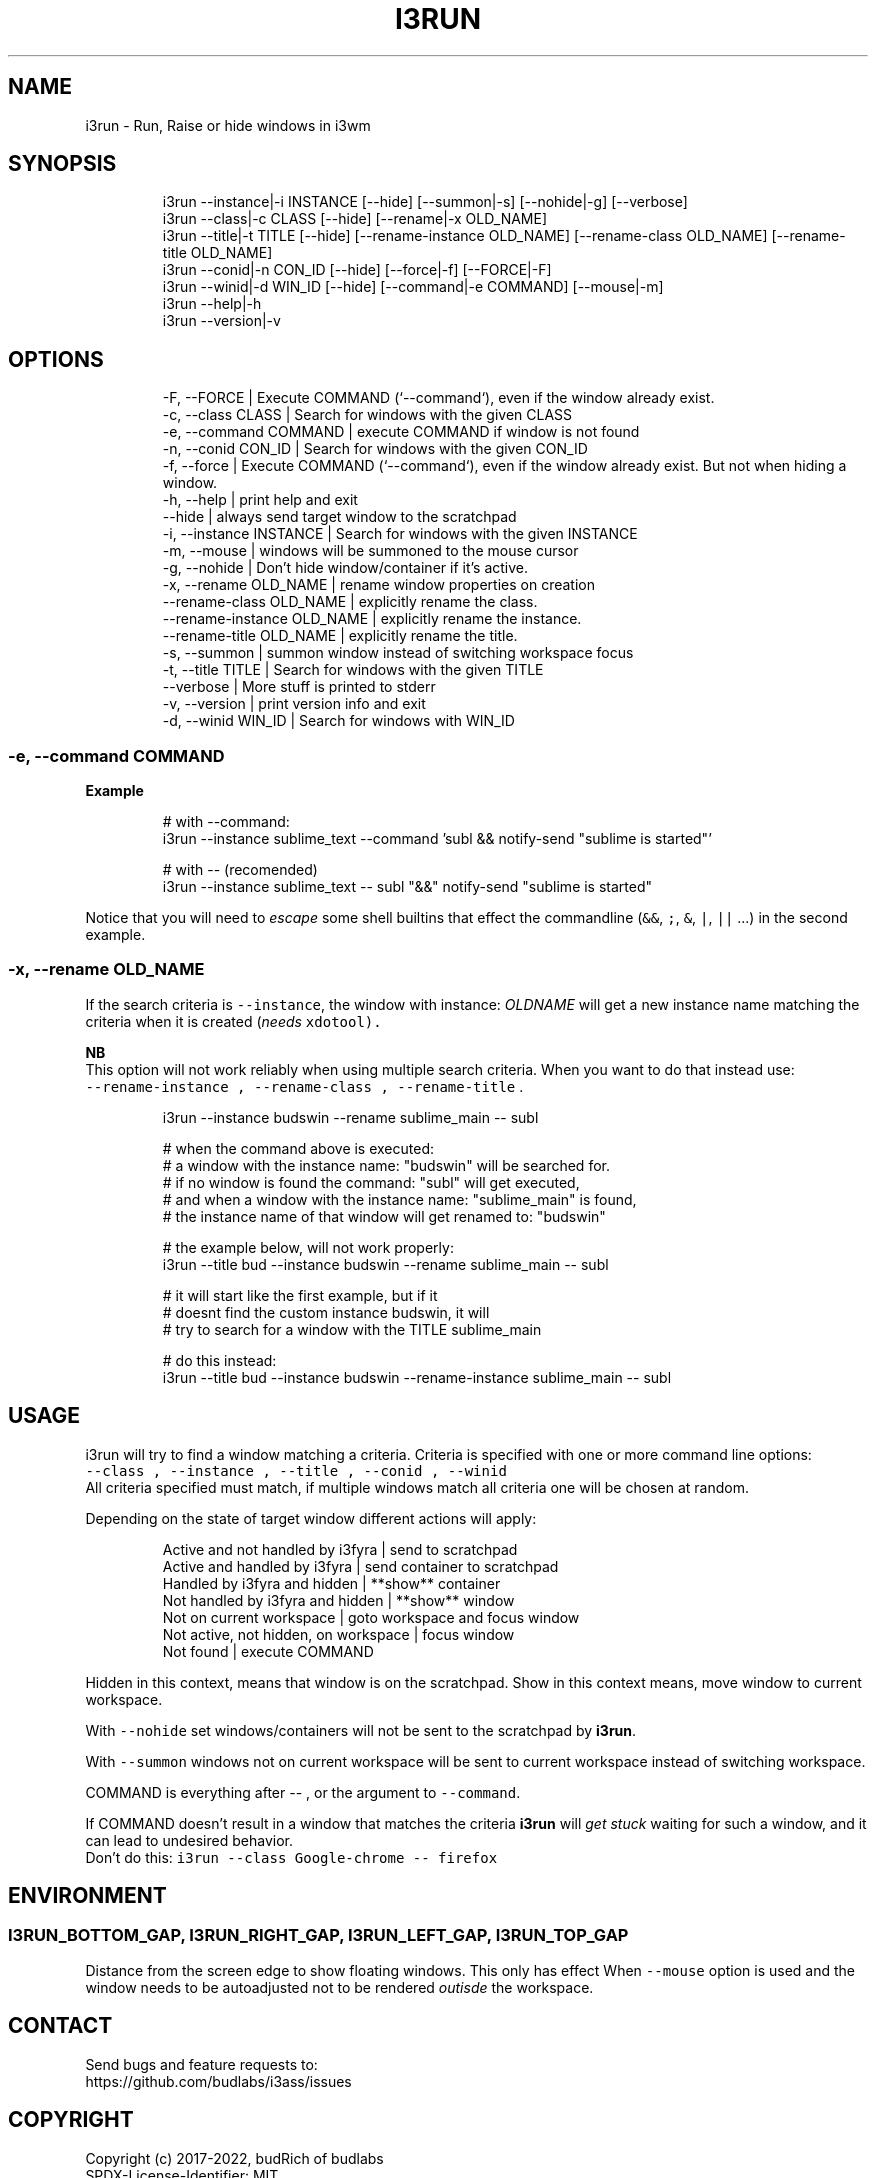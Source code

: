 .nh
.TH I3RUN  1 2022-05-19 budlabs "User Manuals"
.SH NAME
.PP
i3run - Run, Raise or hide windows in i3wm

.SH SYNOPSIS
.PP
.RS

.nf
i3run --instance|-i INSTANCE  [--hide] [--summon|-s] [--nohide|-g] [--verbose]
i3run --class|-c    CLASS     [--hide] [--rename|-x OLD_NAME] 
i3run --title|-t    TITLE     [--hide] [--rename-instance OLD_NAME] [--rename-class OLD_NAME] [--rename-title OLD_NAME]
i3run --conid|-n    CON_ID    [--hide] [--force|-f] [--FORCE|-F] 
i3run --winid|-d    WIN_ID    [--hide] [--command|-e COMMAND] [--mouse|-m]
i3run --help|-h
i3run --version|-v

.fi
.RE

.SH OPTIONS
.PP
.RS

.nf
-F, --FORCE                    | Execute COMMAND (`--command`), even if the window already exist. 
-c, --class           CLASS    | Search for windows with the given CLASS
-e, --command         COMMAND  | execute COMMAND if window is not found  
-n, --conid           CON_ID   | Search for windows with the given CON_ID 
-f, --force                    | Execute COMMAND (`--command`), even if the window already exist. But not when hiding a window.
-h, --help                     | print help and exit  
--hide                         | always send target window to the scratchpad  
-i, --instance        INSTANCE | Search for windows with the given INSTANCE  
-m, --mouse                    | windows will be summoned to the mouse cursor  
-g, --nohide                   | Don't hide window/container if it's active.  
-x, --rename          OLD_NAME | rename window properties on creation  
--rename-class        OLD_NAME | explicitly rename the class.
--rename-instance     OLD_NAME | explicitly rename the instance. 
--rename-title        OLD_NAME | explicitly rename the title.
-s, --summon                   | summon window instead of switching workspace focus  
-t, --title           TITLE    | Search for windows with the given TITLE  
--verbose                      | More stuff is printed to stderr  
-v, --version                  | print version info and exit  
-d, --winid           WIN_ID   | Search for windows with WIN_ID  

.fi
.RE

.SS -e, --command         COMMAND
.PP
\fBExample\fP

.PP
.RS

.nf
# with --command:
i3run --instance sublime_text --command 'subl && notify-send "sublime is started"'

# with -- (recomended)
i3run --instance sublime_text -- subl "&&" notify-send "sublime is started"

.fi
.RE

.PP
Notice that you will need to \fIescape\fP some shell
builtins that effect the commandline (\fB\fC&&\fR, \fB\fC;\fR,
\fB\fC&\fR, \fB\fC|\fR, \fB\fC||\fR ...) in the second example.

.SS -x, --rename          OLD_NAME
.PP
If the search criteria is \fB\fC--instance\fR, the window
with instance: \fIOLDNAME\fP will get a new instance
name matching the criteria when it is created
(\fIneeds \fB\fCxdotool\fR\fP).

.PP
\fBNB\fP
.br
This option will not work reliably when using multiple
search criteria. When you want to do that instead use:
.br
\fB\fC--rename-instance , --rename-class , --rename-title\fR .

.PP
.RS

.nf
i3run --instance budswin --rename sublime_main -- subl

# when the command above is executed:
# a window with the instance name: "budswin" will be searched for.
# if no window is found the command: "subl" will get executed,
# and when a window with the instance name: "sublime_main" is found,
# the instance name of that window will get renamed to: "budswin"

# the example below, will not work properly:  
i3run --title bud --instance budswin --rename sublime_main -- subl

# it will start like the first example, but if it
# doesnt find the custom instance budswin, it will
# try to search for a window with the TITLE sublime_main

# do this instead:  
i3run --title bud --instance budswin --rename-instance sublime_main -- subl

.fi
.RE

.SH USAGE
.PP
i3run will try to find a window matching a criteria.
Criteria is specified with one or more command line options:
.br
\fB\fC--class , --instance , --title , --conid , --winid\fR
.br
All criteria specified must match, if multiple windows
match all criteria one will be chosen at random.

.PP
Depending on the state of target window different actions will apply:

.PP
.RS

.nf
Active and not handled by i3fyra     | send to scratchpad
Active and handled by i3fyra         | send container to scratchpad
Handled by i3fyra and hidden         | **show** container
Not handled by i3fyra and hidden     | **show** window
Not on current workspace             | goto workspace and focus window
Not active, not hidden, on workspace | focus window
Not found                            | execute COMMAND

.fi
.RE

.PP
Hidden in this context,  means that window is on
the scratchpad. Show in this context means,  move
window to current workspace.

.PP
With \fB\fC--nohide\fR set windows/containers will not be
sent to the scratchpad by \fBi3run\fP\&.

.PP
With \fB\fC--summon\fR windows not on current workspace
will be sent to current workspace instead of switching
workspace.

.PP
COMMAND is everything after -- , or the argument to \fB\fC--command\fR\&.

.PP
If COMMAND doesn't result in a window that matches the criteria
\fBi3run\fP will \fIget stuck\fP waiting for such a window, and it can
lead to undesired behavior.
.br
Don't do this: \fB\fCi3run --class Google-chrome -- firefox\fR

.SH ENVIRONMENT
.SS I3RUN_BOTTOM_GAP, I3RUN_RIGHT_GAP, I3RUN_LEFT_GAP, I3RUN_TOP_GAP
.PP
Distance from the screen edge to
show floating windows. This only has effect When
\fB\fC--mouse\fR option is used and the window needs to
be autoadjusted not to be rendered \fIoutisde\fP the
workspace.

.SH CONTACT
.PP
Send bugs and feature requests to:
.br
https://github.com/budlabs/i3ass/issues

.SH COPYRIGHT
.PP
Copyright (c) 2017-2022, budRich of budlabs
.br
SPDX-License-Identifier: MIT
